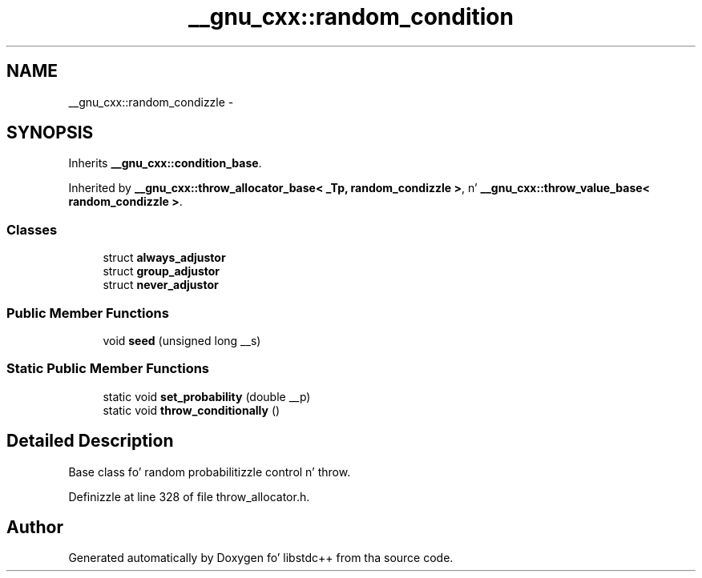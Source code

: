 .TH "__gnu_cxx::random_condition" 3 "Thu Sep 11 2014" "libstdc++" \" -*- nroff -*-
.ad l
.nh
.SH NAME
__gnu_cxx::random_condizzle \- 
.SH SYNOPSIS
.br
.PP
.PP
Inherits \fB__gnu_cxx::condition_base\fP\&.
.PP
Inherited by \fB__gnu_cxx::throw_allocator_base< _Tp, random_condizzle >\fP, n' \fB__gnu_cxx::throw_value_base< random_condizzle >\fP\&.
.SS "Classes"

.in +1c
.ti -1c
.RI "struct \fBalways_adjustor\fP"
.br
.ti -1c
.RI "struct \fBgroup_adjustor\fP"
.br
.ti -1c
.RI "struct \fBnever_adjustor\fP"
.br
.in -1c
.SS "Public Member Functions"

.in +1c
.ti -1c
.RI "void \fBseed\fP (unsigned long __s)"
.br
.in -1c
.SS "Static Public Member Functions"

.in +1c
.ti -1c
.RI "static void \fBset_probability\fP (double __p)"
.br
.ti -1c
.RI "static void \fBthrow_conditionally\fP ()"
.br
.in -1c
.SH "Detailed Description"
.PP 
Base class fo' random probabilitizzle control n' throw\&. 
.PP
Definizzle at line 328 of file throw_allocator\&.h\&.

.SH "Author"
.PP 
Generated automatically by Doxygen fo' libstdc++ from tha source code\&.
